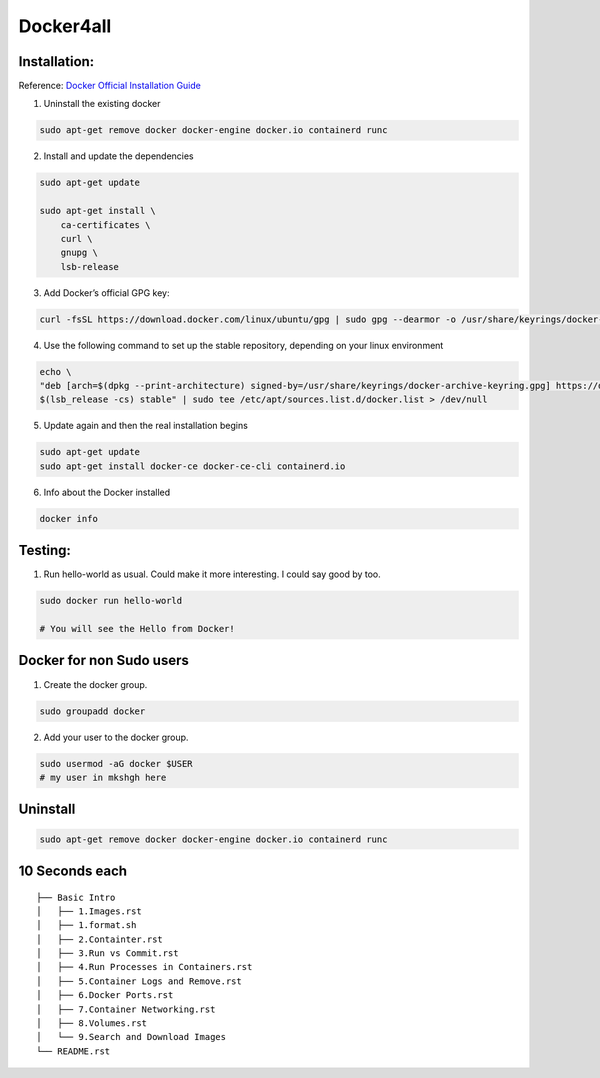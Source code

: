 Docker4all
=====================


Installation:
---------------

Reference: `Docker Official Installation Guide <https://docs.docker.com/engine/install/ubuntu>`_ 

1. Uninstall the existing docker

.. code-block:: bash

    sudo apt-get remove docker docker-engine docker.io containerd runc

2. Install and update the dependencies

.. code-block:: bash

    sudo apt-get update

    sudo apt-get install \
        ca-certificates \
        curl \
        gnupg \
        lsb-release

3. Add Docker’s official GPG key:

.. code-block:: bash

    curl -fsSL https://download.docker.com/linux/ubuntu/gpg | sudo gpg --dearmor -o /usr/share/keyrings/docker-archive-keyring.gpg


4. Use the following command to set up the stable repository, depending on your linux environment

.. code-block:: bash

    echo \
    "deb [arch=$(dpkg --print-architecture) signed-by=/usr/share/keyrings/docker-archive-keyring.gpg] https://download.docker.com/linux/ubuntu \
    $(lsb_release -cs) stable" | sudo tee /etc/apt/sources.list.d/docker.list > /dev/null

5. Update again and then the real installation begins

.. code-block:: bash

    sudo apt-get update
    sudo apt-get install docker-ce docker-ce-cli containerd.io


6. Info about the Docker installed

.. code-block:: bash

    docker info


Testing:
---------

1. Run hello-world as usual. Could make it more interesting. I could say good by too.

.. code-block:: bash

    sudo docker run hello-world

    # You will see the Hello from Docker!


Docker for non Sudo users
--------------------------




1. Create the docker group.

.. code-block:: bash

    sudo groupadd docker

2. Add your user to the docker group.

.. code-block:: bash

    sudo usermod -aG docker $USER
    # my user in mkshgh here



Uninstall
------------

.. code-block:: bash

    sudo apt-get remove docker docker-engine docker.io containerd runc

10 Seconds each
----------------

::

    ├── Basic Intro
    │   ├── 1.Images.rst
    │   ├── 1.format.sh
    │   ├── 2.Containter.rst
    │   ├── 3.Run vs Commit.rst
    │   ├── 4.Run Processes in Containers.rst
    │   ├── 5.Container Logs and Remove.rst
    │   ├── 6.Docker Ports.rst
    │   ├── 7.Container Networking.rst
    │   ├── 8.Volumes.rst
    │   └── 9.Search and Download Images
    └── README.rst
    
    

